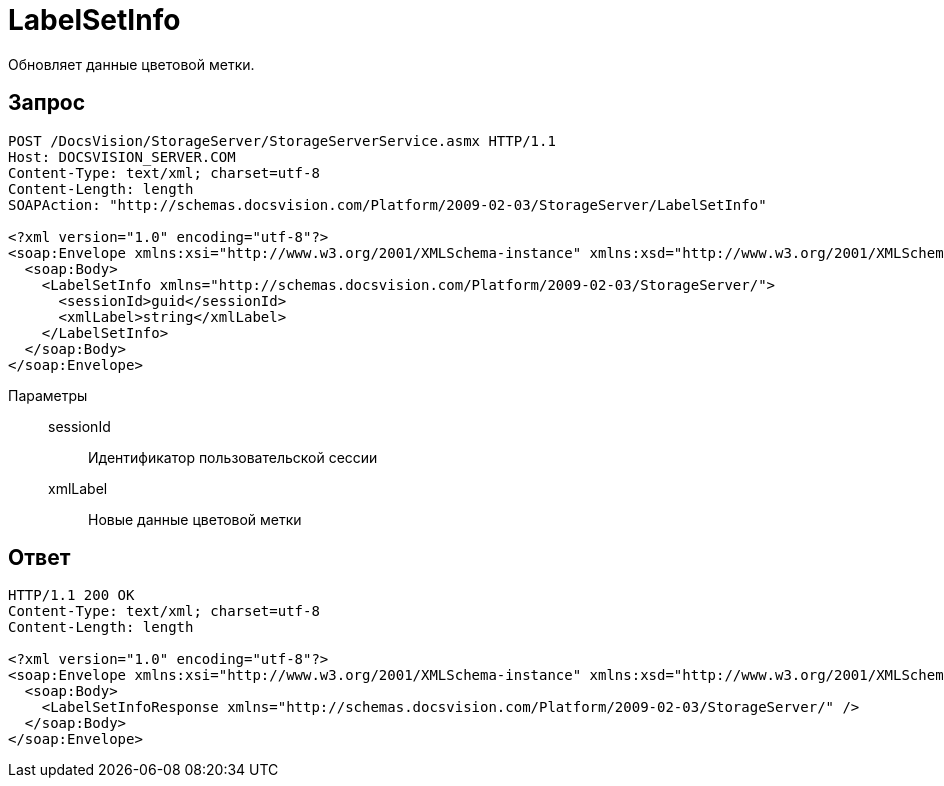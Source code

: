 = LabelSetInfo

Обновляет данные цветовой метки.

== Запрос

[source,python]
----
POST /DocsVision/StorageServer/StorageServerService.asmx HTTP/1.1
Host: DOCSVISION_SERVER.COM
Content-Type: text/xml; charset=utf-8
Content-Length: length
SOAPAction: "http://schemas.docsvision.com/Platform/2009-02-03/StorageServer/LabelSetInfo"

<?xml version="1.0" encoding="utf-8"?>
<soap:Envelope xmlns:xsi="http://www.w3.org/2001/XMLSchema-instance" xmlns:xsd="http://www.w3.org/2001/XMLSchema" xmlns:soap="http://schemas.xmlsoap.org/soap/envelope/">
  <soap:Body>
    <LabelSetInfo xmlns="http://schemas.docsvision.com/Platform/2009-02-03/StorageServer/">
      <sessionId>guid</sessionId>
      <xmlLabel>string</xmlLabel>
    </LabelSetInfo>
  </soap:Body>
</soap:Envelope>
----

Параметры::
sessionId:::
Идентификатор пользовательской сессии
xmlLabel:::
Новые данные цветовой метки

== Ответ

[source,python]
----
HTTP/1.1 200 OK
Content-Type: text/xml; charset=utf-8
Content-Length: length

<?xml version="1.0" encoding="utf-8"?>
<soap:Envelope xmlns:xsi="http://www.w3.org/2001/XMLSchema-instance" xmlns:xsd="http://www.w3.org/2001/XMLSchema" xmlns:soap="http://schemas.xmlsoap.org/soap/envelope/">
  <soap:Body>
    <LabelSetInfoResponse xmlns="http://schemas.docsvision.com/Platform/2009-02-03/StorageServer/" />
  </soap:Body>
</soap:Envelope>
----
